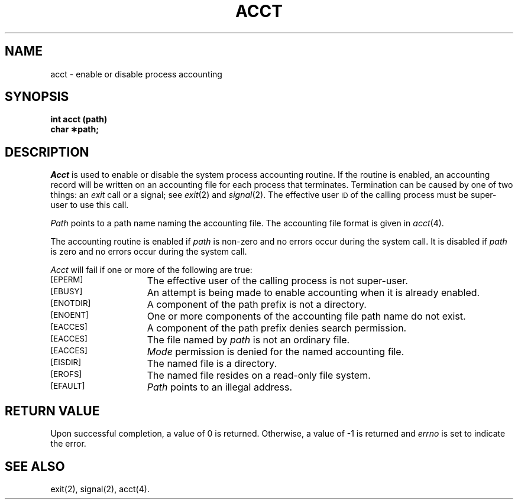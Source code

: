 .TH ACCT 2
.SH NAME
acct \- enable or disable process accounting
.SH SYNOPSIS
.B int acct (path)
.br
.B char \(**path;
.SH DESCRIPTION
.I Acct\^
is used to enable or disable the system process accounting routine.
If the routine is enabled, an accounting record will be written on an
accounting file for each process that terminates.
Termination can be caused by one of two things: an
.I exit\^
call or a signal; see
.IR exit "(2) and " signal (2).
The effective user
.SM ID
of the calling process must be super-user to use this call.
.PP
.I Path\^
points to a path name naming the accounting file.
The accounting file format is given in
.IR acct (4).
.PP
The accounting routine is enabled if
.I path\^
is non-zero and no errors occur during the system call.
It is disabled if
.I path\^
is zero and no errors occur during the system call.
.PP
.I Acct\^
will fail if one or more of the following are true:
.TP 15
.SM
\%[EPERM]
The effective user
of the calling process is not super-user.
.TP
.SM
\%[EBUSY]
An attempt is being made to enable accounting when it is already enabled.
.TP
.SM
\%[ENOTDIR]
A component of the path prefix is not a directory.
.TP
.SM
\%[ENOENT]
One or more components of the accounting file path name do not exist.
.TP
.SM
\%[EACCES]
A component of the
path prefix
denies search permission.
.TP
.SM
\%[EACCES]
The file named by
.I path\^
is not an ordinary file.
.TP
.SM
\%[EACCES]
.I Mode\^
permission is denied for the named accounting file.
.TP
.SM
\%[EISDIR]
The named file is a directory.
.TP
.SM
\%[EROFS]
The named file resides on a read-only file system.
.TP
.SM
\%[EFAULT]
.I Path\^
points to an illegal address.
.SH "RETURN VALUE"
Upon successful completion, a value of 0 is returned. Otherwise, a
value of \-1 is returned and
.I errno\^
is set to indicate the error.
.SH SEE ALSO
exit(2), signal(2), acct(4).
.\"	@(#)acct.2	6.2 of 9/6/83
